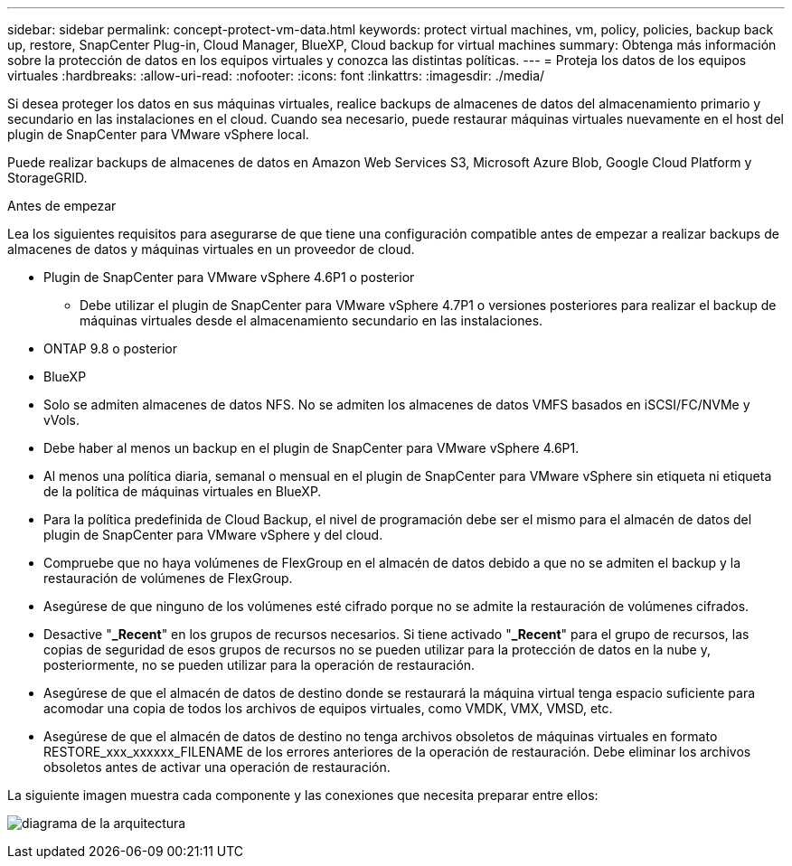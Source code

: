 ---
sidebar: sidebar 
permalink: concept-protect-vm-data.html 
keywords: protect virtual machines, vm, policy, policies, backup back up, restore, SnapCenter Plug-in, Cloud Manager, BlueXP, Cloud backup for virtual machines 
summary: Obtenga más información sobre la protección de datos en los equipos virtuales y conozca las distintas políticas. 
---
= Proteja los datos de los equipos virtuales
:hardbreaks:
:allow-uri-read: 
:nofooter: 
:icons: font
:linkattrs: 
:imagesdir: ./media/


[role="lead"]
Si desea proteger los datos en sus máquinas virtuales, realice backups de almacenes de datos del almacenamiento primario y secundario en las instalaciones en el cloud. Cuando sea necesario, puede restaurar máquinas virtuales nuevamente en el host del plugin de SnapCenter para VMware vSphere local.

Puede realizar backups de almacenes de datos en Amazon Web Services S3, Microsoft Azure Blob, Google Cloud Platform y StorageGRID.

.Antes de empezar
Lea los siguientes requisitos para asegurarse de que tiene una configuración compatible antes de empezar a realizar backups de almacenes de datos y máquinas virtuales en un proveedor de cloud.

* Plugin de SnapCenter para VMware vSphere 4.6P1 o posterior
+
** Debe utilizar el plugin de SnapCenter para VMware vSphere 4.7P1 o versiones posteriores para realizar el backup de máquinas virtuales desde el almacenamiento secundario en las instalaciones.


* ONTAP 9.8 o posterior
* BlueXP
* Solo se admiten almacenes de datos NFS. No se admiten los almacenes de datos VMFS basados en iSCSI/FC/NVMe y vVols.
* Debe haber al menos un backup en el plugin de SnapCenter para VMware vSphere 4.6P1.
* Al menos una política diaria, semanal o mensual en el plugin de SnapCenter para VMware vSphere sin etiqueta ni etiqueta de la política de máquinas virtuales en BlueXP.
* Para la política predefinida de Cloud Backup, el nivel de programación debe ser el mismo para el almacén de datos del plugin de SnapCenter para VMware vSphere y del cloud.
* Compruebe que no haya volúmenes de FlexGroup en el almacén de datos debido a que no se admiten el backup y la restauración de volúmenes de FlexGroup.
* Asegúrese de que ninguno de los volúmenes esté cifrado porque no se admite la restauración de volúmenes cifrados.
* Desactive "*_Recent*" en los grupos de recursos necesarios. Si tiene activado "*_Recent*" para el grupo de recursos, las copias de seguridad de esos grupos de recursos no se pueden utilizar para la protección de datos en la nube y, posteriormente, no se pueden utilizar para la operación de restauración.
* Asegúrese de que el almacén de datos de destino donde se restaurará la máquina virtual tenga espacio suficiente para acomodar una copia de todos los archivos de equipos virtuales, como VMDK, VMX, VMSD, etc.
* Asegúrese de que el almacén de datos de destino no tenga archivos obsoletos de máquinas virtuales en formato RESTORE_xxx_xxxxxx_FILENAME de los errores anteriores de la operación de restauración. Debe eliminar los archivos obsoletos antes de activar una operación de restauración.


La siguiente imagen muestra cada componente y las conexiones que necesita preparar entre ellos:

image:cloud_backup_vm.png["diagrama de la arquitectura"]
